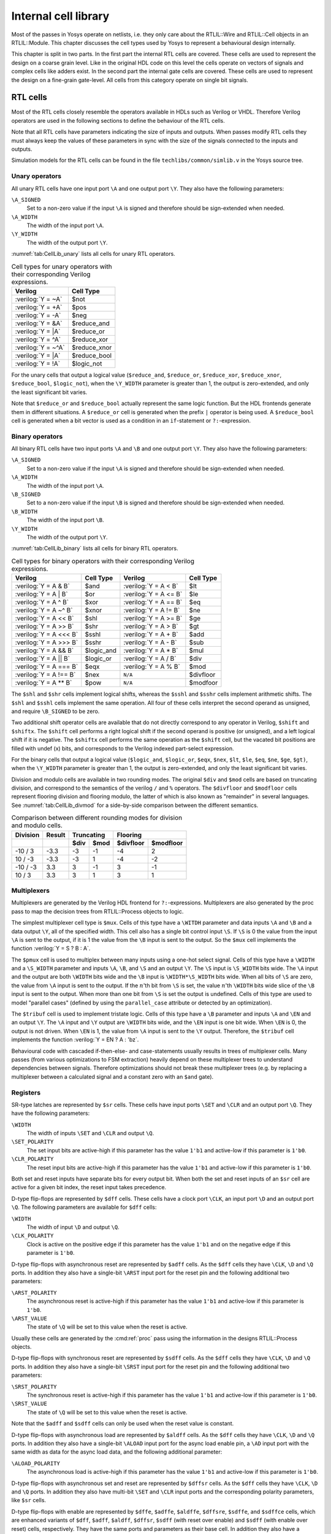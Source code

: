 .. role:: verilog(code)
	:language: Verilog

.. _chapter:celllib:

Internal cell library
=====================

.. todo:: less academic, also check formatting consistency

Most of the passes in Yosys operate on netlists, i.e. they only care about the
RTLIL::Wire and RTLIL::Cell objects in an RTLIL::Module. This chapter discusses
the cell types used by Yosys to represent a behavioural design internally.

This chapter is split in two parts. In the first part the internal RTL cells are
covered. These cells are used to represent the design on a coarse grain level.
Like in the original HDL code on this level the cells operate on vectors of
signals and complex cells like adders exist. In the second part the internal
gate cells are covered. These cells are used to represent the design on a
fine-grain gate-level. All cells from this category operate on single bit
signals.

RTL cells
---------

Most of the RTL cells closely resemble the operators available in HDLs such as
Verilog or VHDL. Therefore Verilog operators are used in the following sections
to define the behaviour of the RTL cells.

Note that all RTL cells have parameters indicating the size of inputs and
outputs. When passes modify RTL cells they must always keep the values of these
parameters in sync with the size of the signals connected to the inputs and
outputs.

Simulation models for the RTL cells can be found in the file
``techlibs/common/simlib.v`` in the Yosys source tree.

Unary operators
~~~~~~~~~~~~~~~

All unary RTL cells have one input port ``\A`` and one output port ``\Y``. They
also have the following parameters:

``\A_SIGNED``
	Set to a non-zero value if the input ``\A`` is signed and therefore
	should be sign-extended when needed.

``\A_WIDTH``
	The width of the input port ``\A``.

``\Y_WIDTH``
	The width of the output port ``\Y``.

:numref:`tab:CellLib_unary` lists all cells for unary RTL operators.

.. table:: Cell types for unary operators with their corresponding Verilog expressions.
	:name: tab:CellLib_unary

	================== ============
	Verilog            Cell Type
	================== ============
	:verilog:`Y =  ~A` $not
	:verilog:`Y =  +A` $pos
	:verilog:`Y =  -A` $neg
	:verilog:`Y =  &A` $reduce_and
	:verilog:`Y =  |A` $reduce_or
	:verilog:`Y =  ^A` $reduce_xor
	:verilog:`Y = ~^A` $reduce_xnor
	:verilog:`Y =  |A` $reduce_bool
	:verilog:`Y =  !A` $logic_not
	================== ============

For the unary cells that output a logical value (``$reduce_and``,
``$reduce_or``, ``$reduce_xor``, ``$reduce_xnor``, ``$reduce_bool``,
``$logic_not``), when the ``\Y_WIDTH`` parameter is greater than 1, the output
is zero-extended, and only the least significant bit varies.

Note that ``$reduce_or`` and ``$reduce_bool`` actually represent the same logic
function. But the HDL frontends generate them in different situations. A
``$reduce_or`` cell is generated when the prefix ``|`` operator is being used. A
``$reduce_bool`` cell is generated when a bit vector is used as a condition in
an ``if``-statement or ``?:``-expression.

Binary operators
~~~~~~~~~~~~~~~~

All binary RTL cells have two input ports ``\A`` and ``\B`` and one output port
``\Y``. They also have the following parameters:

``\A_SIGNED``
	Set to a non-zero value if the input ``\A`` is signed and therefore
	should be sign-extended when needed.

``\A_WIDTH``
	The width of the input port ``\A``.

``\B_SIGNED``
	Set to a non-zero value if the input ``\B`` is signed and therefore
	should be sign-extended when needed.

``\B_WIDTH``
	The width of the input port ``\B``.

``\Y_WIDTH``
	The width of the output port ``\Y``.

:numref:`tab:CellLib_binary` lists all cells for binary RTL operators.

.. table:: Cell types for binary operators with their corresponding Verilog expressions.
	:name: tab:CellLib_binary

	======================= ============= ======================= =========
	Verilog 	        Cell Type     Verilog                 Cell Type
	======================= ============= ======================= =========
	:verilog:`Y = A  & B`   $and          :verilog:`Y = A <  B`   $lt
	:verilog:`Y = A  | B`   $or           :verilog:`Y = A <= B`   $le
	:verilog:`Y = A  ^ B`   $xor          :verilog:`Y = A == B`   $eq
	:verilog:`Y = A ~^ B`   $xnor         :verilog:`Y = A != B`   $ne
	:verilog:`Y = A << B`   $shl          :verilog:`Y = A >= B`   $ge
	:verilog:`Y = A >> B`   $shr          :verilog:`Y = A >  B`   $gt
	:verilog:`Y = A <<< B`  $sshl         :verilog:`Y = A  + B`   $add
	:verilog:`Y = A >>> B`  $sshr         :verilog:`Y = A  - B`   $sub
	:verilog:`Y = A && B`   $logic_and    :verilog:`Y = A  * B`   $mul
	:verilog:`Y = A || B`   $logic_or     :verilog:`Y = A  / B`   $div
	:verilog:`Y = A === B`  $eqx          :verilog:`Y = A  % B`   $mod
	:verilog:`Y = A !== B`  $nex          ``N/A``                 $divfloor
	:verilog:`Y = A ** B`   $pow          ``N/A``                 $modfoor
	======================= ============= ======================= =========

The ``$shl`` and ``$shr`` cells implement logical shifts, whereas the ``$sshl``
and ``$sshr`` cells implement arithmetic shifts. The ``$shl`` and ``$sshl``
cells implement the same operation. All four of these cells interpret the second
operand as unsigned, and require ``\B_SIGNED`` to be zero.

Two additional shift operator cells are available that do not directly
correspond to any operator in Verilog, ``$shift`` and ``$shiftx``. The
``$shift`` cell performs a right logical shift if the second operand is positive
(or unsigned), and a left logical shift if it is negative. The ``$shiftx`` cell
performs the same operation as the ``$shift`` cell, but the vacated bit
positions are filled with undef (x) bits, and corresponds to the Verilog indexed
part-select expression.

For the binary cells that output a logical value (``$logic_and``, ``$logic_or``,
``$eqx``, ``$nex``, ``$lt``, ``$le``, ``$eq``, ``$ne``, ``$ge``, ``$gt)``, when
the ``\Y_WIDTH`` parameter is greater than 1, the output is zero-extended, and
only the least significant bit varies.

Division and modulo cells are available in two rounding modes. The original
``$div`` and ``$mod`` cells are based on truncating division, and correspond to
the semantics of the verilog ``/`` and ``%`` operators. The ``$divfloor`` and
``$modfloor`` cells represent flooring division and flooring modulo, the latter
of which is also known as "remainder" in several languages. See
:numref:`tab:CellLib_divmod` for a side-by-side comparison between the different
semantics.

.. table:: Comparison between different rounding modes for division and modulo cells.
	:name: tab:CellLib_divmod

	+-----------+--------+-----------+-----------+-----------+-----------+
	| Division  | Result |      Truncating       |        Flooring       |
	+-----------+--------+-----------+-----------+-----------+-----------+
	|           |        | $div      | $mod      | $divfloor | $modfloor |
	+===========+========+===========+===========+===========+===========+
	| -10 / 3   | -3.3   | -3        |        -1 | -4        |  2        |
	+-----------+--------+-----------+-----------+-----------+-----------+
	| 10 / -3   | -3.3   | -3        |         1 | -4        | -2        |
	+-----------+--------+-----------+-----------+-----------+-----------+
	| -10 / -3  |  3.3   |  3        |        -1 |  3        | -1        |
	+-----------+--------+-----------+-----------+-----------+-----------+
	| 10 / 3    |  3.3   |  3        |         1 |  3        |  1        |
	+-----------+--------+-----------+-----------+-----------+-----------+

Multiplexers
~~~~~~~~~~~~

Multiplexers are generated by the Verilog HDL frontend for ``?:``-expressions.
Multiplexers are also generated by the proc pass to map the decision trees from
RTLIL::Process objects to logic.

The simplest multiplexer cell type is ``$mux``. Cells of this type have a
``\WITDH`` parameter and data inputs ``\A`` and ``\B`` and a data output ``\Y``,
all of the specified width. This cell also has a single bit control input
``\S``. If ``\S`` is 0 the value from the input ``\A`` is sent to the output, if
it is 1 the value from the ``\B`` input is sent to the output. So the ``$mux``
cell implements the function :verilog:`Y = S ? B : A`.

The ``$pmux`` cell is used to multiplex between many inputs using a one-hot
select signal. Cells of this type have a ``\WIDTH`` and a ``\S_WIDTH`` parameter
and inputs ``\A``, ``\B``, and ``\S`` and an output ``\Y``. The ``\S`` input is
``\S_WIDTH`` bits wide. The ``\A`` input and the output are both ``\WIDTH`` bits
wide and the ``\B`` input is ``\WIDTH*\S_WIDTH`` bits wide. When all bits of
``\S`` are zero, the value from ``\A`` input is sent to the output. If the
:math:`n`\ 'th bit from ``\S`` is set, the value :math:`n`\ 'th ``\WIDTH`` bits
wide slice of the ``\B`` input is sent to the output. When more than one bit
from ``\S`` is set the output is undefined. Cells of this type are used to model
"parallel cases" (defined by using the ``parallel_case`` attribute or detected
by an optimization).

The ``$tribuf`` cell is used to implement tristate logic. Cells of this type
have a ``\B`` parameter and inputs ``\A`` and ``\EN`` and an output ``\Y``. The
``\A`` input and ``\Y`` output are ``\WIDTH`` bits wide, and the ``\EN`` input
is one bit wide. When ``\EN`` is 0, the output is not driven. When ``\EN`` is 1,
the value from ``\A`` input is sent to the ``\Y`` output. Therefore, the
``$tribuf`` cell implements the function :verilog:`Y = EN ? A : 'bz`.

Behavioural code with cascaded if-then-else- and case-statements usually results
in trees of multiplexer cells. Many passes (from various optimizations to FSM
extraction) heavily depend on these multiplexer trees to understand dependencies
between signals. Therefore optimizations should not break these multiplexer
trees (e.g. by replacing a multiplexer between a calculated signal and a
constant zero with an ``$and`` gate).

Registers
~~~~~~~~~

SR-type latches are represented by ``$sr`` cells. These cells have input ports
``\SET`` and ``\CLR`` and an output port ``\Q``. They have the following
parameters:

``\WIDTH``
	The width of inputs ``\SET`` and ``\CLR`` and output ``\Q``.

``\SET_POLARITY``
	The set input bits are active-high if this parameter has the value
	``1'b1`` and active-low if this parameter is ``1'b0``.

``\CLR_POLARITY``
	The reset input bits are active-high if this parameter has the value
	``1'b1`` and active-low if this parameter is ``1'b0``.

Both set and reset inputs have separate bits for every output bit. When both the
set and reset inputs of an ``$sr`` cell are active for a given bit index, the
reset input takes precedence.

D-type flip-flops are represented by ``$dff`` cells. These cells have a clock
port ``\CLK``, an input port ``\D`` and an output port ``\Q``. The following
parameters are available for ``$dff`` cells:

``\WIDTH``
	The width of input ``\D`` and output ``\Q``.

``\CLK_POLARITY``
	Clock is active on the positive edge if this parameter has the value
	``1'b1`` and on the negative edge if this parameter is ``1'b0``.

D-type flip-flops with asynchronous reset are represented by ``$adff`` cells. As
the ``$dff`` cells they have ``\CLK``, ``\D`` and ``\Q`` ports. In addition they
also have a single-bit ``\ARST`` input port for the reset pin and the following
additional two parameters:

``\ARST_POLARITY``
	The asynchronous reset is active-high if this parameter has the value
	``1'b1`` and active-low if this parameter is ``1'b0``.

``\ARST_VALUE``
   	The state of ``\Q`` will be set to this value when the reset is active.

Usually these cells are generated by the :cmd:ref:`proc` pass using the
information in the designs RTLIL::Process objects.

D-type flip-flops with synchronous reset are represented by ``$sdff`` cells. As
the ``$dff`` cells they have ``\CLK``, ``\D`` and ``\Q`` ports. In addition they
also have a single-bit ``\SRST`` input port for the reset pin and the following
additional two parameters:

``\SRST_POLARITY``
	The synchronous reset is active-high if this parameter has the value
	``1'b1`` and active-low if this parameter is ``1'b0``.

``\SRST_VALUE``
	The state of ``\Q`` will be set to this value when the reset is active.

Note that the ``$adff`` and ``$sdff`` cells can only be used when the reset
value is constant.

D-type flip-flops with asynchronous load are represented by ``$aldff`` cells. As
the ``$dff`` cells they have ``\CLK``, ``\D`` and ``\Q`` ports. In addition they
also have a single-bit ``\ALOAD`` input port for the async load enable pin, a
``\AD`` input port with the same width as data for the async load data, and the
following additional parameter:

``\ALOAD_POLARITY``
	The asynchronous load is active-high if this parameter has the value
	``1'b1`` and active-low if this parameter is ``1'b0``.

D-type flip-flops with asynchronous set and reset are represented by ``$dffsr``
cells. As the ``$dff`` cells they have ``\CLK``, ``\D`` and ``\Q`` ports. In
addition they also have multi-bit ``\SET`` and ``\CLR`` input ports and the
corresponding polarity parameters, like ``$sr`` cells.

D-type flip-flops with enable are represented by ``$dffe``, ``$adffe``,
``$aldffe``, ``$dffsre``, ``$sdffe``, and ``$sdffce`` cells, which are enhanced
variants of ``$dff``, ``$adff``, ``$aldff``, ``$dffsr``, ``$sdff`` (with reset
over enable) and ``$sdff`` (with enable over reset) cells, respectively.  They
have the same ports and parameters as their base cell. In addition they also
have a single-bit ``\EN`` input port for the enable pin and the following
parameter:

``\EN_POLARITY``
	The enable input is active-high if this parameter has the value ``1'b1``
	and active-low if this parameter is ``1'b0``.

D-type latches are represented by ``$dlatch`` cells.  These cells have an enable
port ``\EN``, an input port ``\D``, and an output port ``\Q``.  The following
parameters are available for ``$dlatch`` cells:

``\WIDTH``
	The width of input ``\D`` and output ``\Q``.

``\EN_POLARITY``
	The enable input is active-high if this parameter has the value ``1'b1``
	and active-low if this parameter is ``1'b0``.

The latch is transparent when the ``\EN`` input is active.

D-type latches with reset are represented by ``$adlatch`` cells.  In addition to
``$dlatch`` ports and parameters, they also have a single-bit ``\ARST`` input
port for the reset pin and the following additional parameters:

``\ARST_POLARITY``
	The asynchronous reset is active-high if this parameter has the value
	``1'b1`` and active-low if this parameter is ``1'b0``.

``\ARST_VALUE``
	The state of ``\Q`` will be set to this value when the reset is active.

D-type latches with set and reset are represented by ``$dlatchsr`` cells. In
addition to ``$dlatch`` ports and parameters, they also have multi-bit ``\SET``
and ``\CLR`` input ports and the corresponding polarity parameters, like ``$sr``
cells.

.. _sec:memcells:

Memories
~~~~~~~~

Memories are either represented using RTLIL::Memory objects, ``$memrd_v2``,
``$memwr_v2``, and ``$meminit_v2`` cells, or by ``$mem_v2`` cells alone.

In the first alternative the RTLIL::Memory objects hold the general metadata for
the memory (bit width, size in number of words, etc.) and for each port a
``$memrd_v2`` (read port) or ``$memwr_v2`` (write port) cell is created. Having
individual cells for read and write ports has the advantage that they can be
consolidated using resource sharing passes. In some cases this drastically
reduces the number of required ports on the memory cell. In this alternative,
memory initialization data is represented by ``$meminit_v2`` cells, which allow
delaying constant folding for initialization addresses and data until after the
frontend finishes.

The ``$memrd_v2`` cells have a clock input ``\CLK``, an enable input ``\EN``, an
address input ``\ADDR``, a data output ``\DATA``, an asynchronous reset input
``\ARST``, and a synchronous reset input ``\SRST``. They also have the following
parameters:

``\MEMID``
	The name of the RTLIL::Memory object that is associated with this read
	port.

``\ABITS``
	The number of address bits (width of the ``\ADDR`` input port).

``\WIDTH``
	The number of data bits (width of the ``\DATA`` output port).  Note that
	this may be a power-of-two multiple of the underlying memory's width --
	such ports are called wide ports and access an aligned group of cells at
	once.  In this case, the corresponding low bits of ``\ADDR`` must be
	tied to 0.

``\CLK_ENABLE``
	When this parameter is non-zero, the clock is used. Otherwise this read
	port is asynchronous and the ``\CLK`` input is not used.

``\CLK_POLARITY``
	Clock is active on the positive edge if this parameter has the value
	``1'b1`` and on the negative edge if this parameter is ``1'b0``.

``\TRANSPARENCY_MASK``
	This parameter is a bitmask of write ports that this read port is
	transparent with. The bits of this parameter are indexed by the write
	port's ``\PORTID`` parameter. Transparency can only be enabled between
	synchronous ports sharing a clock domain. When transparency is enabled
	for a given port pair, a read and write to the same address in the same
	cycle will return the new value. Otherwise the old value is returned.

``\COLLISION_X_MASK``
	This parameter is a bitmask of write ports that have undefined collision
	behavior with this port. The bits of this parameter are indexed by the
	write port's ``\PORTID`` parameter. This behavior can only be enabled
	between synchronous ports sharing a clock domain. When undefined
	collision is enabled for a given port pair, a read and write to the same
	address in the same cycle will return the undefined (all-X) value.This
	option is exclusive (for a given port pair) with the transparency
	option.

``\ARST_VALUE``
	Whenever the ``\ARST`` input is asserted, the data output will be reset
	to this value. Only used for synchronous ports.

``\SRST_VALUE``
	Whenever the ``\SRST`` input is synchronously asserted, the data output
	will be reset to this value. Only used for synchronous ports.

``\INIT_VALUE``
	The initial value of the data output, for synchronous ports.

``\CE_OVER_SRST``
	If this parameter is non-zero, the ``\SRST`` input is only recognized
	when ``\EN`` is true. Otherwise, ``\SRST`` is recognized regardless of
	``\EN``.

The ``$memwr_v2`` cells have a clock input ``\CLK``, an enable input ``\EN``
(one enable bit for each data bit), an address input ``\ADDR`` and a data input
``\DATA``. They also have the following parameters:

``\MEMID``
	The name of the RTLIL::Memory object that is associated with this write
	port.

``\ABITS``
	The number of address bits (width of the ``\ADDR`` input port).

``\WIDTH``
	The number of data bits (width of the ``\DATA`` output port). Like with
	``$memrd_v2`` cells, the width is allowed to be any power-of-two
	multiple of memory width, with the corresponding restriction on address.

``\CLK_ENABLE``
	When this parameter is non-zero, the clock is used. Otherwise this write
	port is asynchronous and the ``\CLK`` input is not used.

``\CLK_POLARITY``
	Clock is active on positive edge if this parameter has the value
	``1'b1`` and on the negative edge if this parameter is ``1'b0``.

``\PORTID``
	An identifier for this write port, used to index write port bit mask
	parameters.

``\PRIORITY_MASK``
	This parameter is a bitmask of write ports that this write port has priority
	over in case of writing to the same address.  The bits of this parameter are
	indexed by the other write port's ``\PORTID`` parameter. Write ports can
	only have priority over write ports with lower port ID. When two ports write
	to the same address and neither has priority over the other, the result is
	undefined.  Priority can only be set between two synchronous ports sharing
	the same clock domain.

The ``$meminit_v2`` cells have an address input ``\ADDR``, a data input
``\DATA``, with the width of the ``\DATA`` port equal to ``\WIDTH`` parameter
times ``\WORDS`` parameter, and a bit enable mask input ``\EN`` with width equal
to ``\WIDTH`` parameter. All three of the inputs must resolve to a constant for
synthesis to succeed.

``\MEMID``
	The name of the RTLIL::Memory object that is associated with this
	initialization cell.

``\ABITS``
	The number of address bits (width of the ``\ADDR`` input port).

``\WIDTH``
	The number of data bits per memory location.

``\WORDS``
	The number of consecutive memory locations initialized by this cell.

``\PRIORITY``
	The cell with the higher integer value in this parameter wins an
	initialization conflict.

The HDL frontend models a memory using RTLIL::Memory objects and asynchronous
``$memrd_v2`` and ``$memwr_v2`` cells. The :cmd:ref:`memory` pass (i.e.~its
various sub-passes) migrates ``$dff`` cells into the ``$memrd_v2`` and
``$memwr_v2`` cells making them synchronous, then converts them to a single
``$mem_v2`` cell and (optionally) maps this cell type to ``$dff`` cells for the
individual words and multiplexer-based address decoders for the read and write
interfaces. When the last step is disabled or not possible, a ``$mem_v2`` cell
is left in the design.

The ``$mem_v2`` cell provides the following parameters:

``\MEMID``
	The name of the original RTLIL::Memory object that became this
	``$mem_v2`` cell.

``\SIZE``
	The number of words in the memory.

``\ABITS``
	The number of address bits.

``\WIDTH``
	The number of data bits per word.

``\INIT``
	The initial memory contents.

``\RD_PORTS``
	The number of read ports on this memory cell.

``\RD_WIDE_CONTINUATION``
	This parameter is ``\RD_PORTS`` bits wide, containing a bitmask of
	"wide continuation" read ports. Such ports are used to represent the
	extra data bits of wide ports in the combined cell, and must have all
	control signals identical with the preceding port, except for address,
	which must have the proper sub-cell address encoded in the low bits.

``\RD_CLK_ENABLE``
	This parameter is ``\RD_PORTS`` bits wide, containing a clock enable bit
	for each read port.

``\RD_CLK_POLARITY``
	This parameter is ``\RD_PORTS`` bits wide, containing a clock polarity
	bit for each read port.

``\RD_TRANSPARENCY_MASK``
	This parameter is ``\RD_PORTS*\WR_PORTS`` bits wide, containing a
	concatenation of all ``\TRANSPARENCY_MASK`` values of the original
	``$memrd_v2`` cells.

``\RD_COLLISION_X_MASK``
	This parameter is ``\RD_PORTS*\WR_PORTS`` bits wide, containing a
	concatenation of all ``\COLLISION_X_MASK`` values of the original
	``$memrd_v2`` cells.

``\RD_CE_OVER_SRST``
	This parameter is ``\RD_PORTS`` bits wide, determining relative
	synchronous reset and enable priority for each read port.

``\RD_INIT_VALUE``
	This parameter is ``\RD_PORTS*\WIDTH`` bits wide, containing the initial
	value for each synchronous read port.

``\RD_ARST_VALUE``
	This parameter is ``\RD_PORTS*\WIDTH`` bits wide, containing the
	asynchronous reset value for each synchronous read port.

``\RD_SRST_VALUE``
	This parameter is ``\RD_PORTS*\WIDTH`` bits wide, containing the
	synchronous reset value for each synchronous read port.

``\WR_PORTS``
	The number of write ports on this memory cell.

``\WR_WIDE_CONTINUATION``
	This parameter is ``\WR_PORTS`` bits wide, containing a bitmask of
	"wide continuation" write ports.

``\WR_CLK_ENABLE``
	This parameter is ``\WR_PORTS`` bits wide, containing a clock enable bit
	for each write port.

``\WR_CLK_POLARITY``
	This parameter is ``\WR_PORTS`` bits wide, containing a clock polarity
	bit for each write port.

``\WR_PRIORITY_MASK``
	This parameter is ``\WR_PORTS*\WR_PORTS`` bits wide, containing a
	concatenation of all ``\PRIORITY_MASK`` values of the original
	``$memwr_v2`` cells.

The ``$mem_v2`` cell has the following ports:

``\RD_CLK``
	This input is ``\RD_PORTS`` bits wide, containing all clock signals for
	the read ports.

``\RD_EN``
	This input is ``\RD_PORTS`` bits wide, containing all enable signals for
	the read ports.

``\RD_ADDR``
	This input is ``\RD_PORTS*\ABITS`` bits wide, containing all address
	signals for the read ports.

``\RD_DATA``
	This output is ``\RD_PORTS*\WIDTH`` bits wide, containing all data
	signals for the read ports.

``\RD_ARST``
	This input is ``\RD_PORTS`` bits wide, containing all asynchronous reset
	signals for the read ports.

``\RD_SRST``
	This input is ``\RD_PORTS`` bits wide, containing all synchronous reset
	signals for the read ports.

``\WR_CLK``
	This input is ``\WR_PORTS`` bits wide, containing all clock signals for
	the write ports.

``\WR_EN``
	This input is ``\WR_PORTS*\WIDTH`` bits wide, containing all enable
	signals for the write ports.

``\WR_ADDR``
	This input is ``\WR_PORTS*\ABITS`` bits wide, containing all address
	signals for the write ports.

``\WR_DATA``
	This input is ``\WR_PORTS*\WIDTH`` bits wide, containing all data
	signals for the write ports.

The :cmd:ref:`memory_collect` pass can be used to convert discrete
``$memrd_v2``, ``$memwr_v2``, and ``$meminit_v2`` cells belonging to the same
memory to a single ``$mem_v2`` cell, whereas the :cmd:ref:`memory_unpack` pass
performs the inverse operation. The :cmd:ref:`memory_dff` pass can combine
asynchronous memory ports that are fed by or feeding registers into synchronous
memory ports. The :cmd:ref:`memory_bram` pass can be used to recognize
``$mem_v2`` cells that can be implemented with a block RAM resource on an FPGA.
The :cmd:ref:`memory_map` pass can be used to implement ``$mem_v2`` cells as
basic logic: word-wide DFFs and address decoders.

Finite state machines
~~~~~~~~~~~~~~~~~~~~~

Add a brief description of the ``$fsm`` cell type.

Specify rules
~~~~~~~~~~~~~

Add information about ``$specify2``, ``$specify3``, and ``$specrule`` cells.

Formal verification cells
~~~~~~~~~~~~~~~~~~~~~~~~~

Add information about ``$assert``, ``$assume``, ``$live``, ``$fair``,
``$cover``, ``$equiv``, ``$initstate``, ``$anyconst``, ``$anyseq``,
``$anyinit``, ``$allconst``, ``$allseq`` cells.

Add information about ``$ff`` and ``$_FF_`` cells.

Debugging cells
~~~~~~~~~~~~~~~

The ``$print`` cell is used to log the values of signals, akin to (and
translatable to) the ``$display`` and ``$write`` family of tasks in Verilog.  It
has the following parameters:

``\FORMAT``
	The internal format string.  The syntax is described below.

``\ARGS_WIDTH``
	The width (in bits) of the signal on the ``\ARGS`` port.

``\TRG_ENABLE``
	True if triggered on specific signals defined in ``\TRG``; false if
	triggered whenever ``\ARGS`` or ``\EN`` change and ``\EN`` is 1.

If ``\TRG_ENABLE`` is true, the following parameters also apply:

``\TRG_WIDTH``
	The number of bits in the ``\TRG`` port.

``\TRG_POLARITY``
	For each bit in ``\TRG``, 1 if that signal is positive-edge triggered, 0 if
	negative-edge triggered.

``\PRIORITY``
	When multiple ``$print`` cells fire on the same trigger, they execute in
	descending priority order.

Ports:

``\TRG``
	The signals that control when this ``$print`` cell is triggered.
	If the width of this port is zero and ``\TRG_ENABLE`` is true, the cell is
	triggered during initial evaluation (time zero) only.

``\EN``
	Enable signal for the whole cell.

``\ARGS``
	The values to be displayed, in format string order.

Format string syntax
^^^^^^^^^^^^^^^^^^^^

The format string syntax resembles Python f-strings.  Regular text is passed
through unchanged until a format specifier is reached, starting with a ``{``.

Format specifiers have the following syntax.  Unless noted, all items are
required:

``{``
	Denotes the start of the format specifier.

size
	Signal size in bits; this many bits are consumed from the ``\ARGS`` port by
	this specifier.

``:``
	Separates the size from the remaining items.

justify
	``>`` for right-justified, ``<`` for left-justified.

padding
	``0`` for zero-padding, or a space for space-padding.

width\ *?*
	(optional) The number of characters wide to pad to.

base
	* ``b`` for base-2 integers (binary)
	* ``o`` for base-8 integers	(octal)
	* ``d`` for base-10 integers (decimal)
	* ``h`` for base-16	integers (hexadecimal)
	* ``c`` for ASCII characters/strings
	* ``t`` and ``r`` for simulation time (corresponding to :verilog:`$time` and :verilog:`$realtime`)

For integers, this item may follow:

``+``\ *?*
	(optional, decimals only) Include a leading plus for non-negative numbers.
	This can assist with symmetry with negatives in tabulated output.

signedness
	``u`` for unsigned, ``s`` for signed.  This distinction is only respected
	when rendering decimals.

ASCII characters/strings have no special options, but the signal size must be
divisible by 8.

For simulation time, the signal size must be zero.

Finally:

``}``
	Denotes the end of the format specifier.

Some example format specifiers:

+ ``{8:>02hu}`` - 8-bit unsigned integer rendered as hexadecimal,
  right-justified, zero-padded to 2 characters wide.
+ ``{32:< 15d+s}`` - 32-bit signed integer rendered as decimal, left-justified,
  space-padded to 15 characters wide, positive values prefixed with ``+``.
+ ``{16:< 10hu}`` - 16-bit unsigned integer rendered as hexadecimal,
  left-justified, space-padded to 10 characters wide.
+ ``{0:>010t}`` - simulation time, right-justified, zero-padded to 10 characters
  wide.

To include literal ``{`` and ``}`` characters in your format string, use ``{{``
and ``}}`` respectively.

It is an error for a format string to consume more or less bits from ``\ARGS``
than the port width.

Values are never truncated, regardless of the specified width.

Note that further restrictions on allowable combinations of options may apply
depending on the backend used.

For example, Verilog does not have a format specifier that allows zero-padding a
string (i.e. more than 1 ASCII character), though zero-padding a single
character is permitted.

Thus, while the RTLIL format specifier ``{8:>02c}`` translates to ``%02c``,
``{16:>02c}`` cannot be represented in Verilog and will fail to emit.  In this
case, ``{16:> 02c}`` must be used, which translates to ``%2s``.

.. _sec:celllib_gates:

Gates
-----

For gate level logic networks, fixed function single bit cells are used that do
not provide any parameters.

Simulation models for these cells can be found in the file
techlibs/common/simcells.v in the Yosys source tree.

.. table:: Cell types for gate level logic networks (main list)
	:name: tab:CellLib_gates

	======================================= ============
	Verilog                                 Cell Type
	======================================= ============
	:verilog:`Y = A`                        $_BUF_
	:verilog:`Y = ~A`                       $_NOT_
	:verilog:`Y = A & B`                    $_AND_
	:verilog:`Y = ~(A & B)`                 $_NAND_
	:verilog:`Y = A & ~B`                   $_ANDNOT_
	:verilog:`Y = A | B`                    $_OR_
	:verilog:`Y = ~(A | B)`                 $_NOR_
	:verilog:`Y = A | ~B`                   $_ORNOT_
	:verilog:`Y = A ^ B`                    $_XOR_
	:verilog:`Y = ~(A ^ B)`                 $_XNOR_
	:verilog:`Y = ~((A & B) | C)`           $_AOI3_
	:verilog:`Y = ~((A | B) & C)`           $_OAI3_
	:verilog:`Y = ~((A & B) | (C & D))`     $_AOI4_
	:verilog:`Y = ~((A | B) & (C | D))`     $_OAI4_
	:verilog:`Y = S ? B : A`                $_MUX_
	:verilog:`Y = ~(S ? B : A)`             $_NMUX_
	(see below)                             $_MUX4_
	(see below)                             $_MUX8_
	(see below)                             $_MUX16_
	:verilog:`Y = EN ? A : 1'bz`            $_TBUF_
	:verilog:`always @(negedge C) Q <= D`   $_DFF_N_
	:verilog:`always @(posedge C) Q <= D`   $_DFF_P_
	:verilog:`always @* if (!E) Q <= D`     $_DLATCH_N_
	:verilog:`always @* if (E)  Q <= D`     $_DLATCH_P_
	======================================= ============

.. table:: Cell types for gate level logic networks (FFs with reset)
	:name: tab:CellLib_gates_adff

	================== ============== ============== =======================
	:math:`ClkEdge`    :math:`RstLvl` :math:`RstVal` Cell Type
	================== ============== ============== =======================
	:verilog:`negedge` ``0``          ``0``          $_DFF_NN0_, $_SDFF_NN0_
	:verilog:`negedge` ``0``          ``1``          $_DFF_NN1_, $_SDFF_NN1_
	:verilog:`negedge` ``1``          ``0``          $_DFF_NP0_, $_SDFF_NP0_
	:verilog:`negedge` ``1``          ``1``          $_DFF_NP1_, $_SDFF_NP1_
	:verilog:`posedge` ``0``          ``0``          $_DFF_PN0_, $_SDFF_PN0_
	:verilog:`posedge` ``0``          ``1``          $_DFF_PN1_, $_SDFF_PN1_
	:verilog:`posedge` ``1``          ``0``          $_DFF_PP0_, $_SDFF_PP0_
	:verilog:`posedge` ``1``          ``1``          $_DFF_PP1_, $_SDFF_PP1_
	================== ============== ============== =======================


.. table:: Cell types for gate level logic networks (FFs with enable)
	:name: tab:CellLib_gates_dffe

	================== ============= ===========
	:math:`ClkEdge`    :math:`EnLvl` Cell Type
	================== ============= ===========
	:verilog:`negedge` ``0``         $_DFFE_NN_
	:verilog:`negedge` ``1``         $_DFFE_NP_
	:verilog:`posedge` ``0``         $_DFFE_PN_
	:verilog:`posedge` ``1``         $_DFFE_PP_
	================== ============= ===========


.. table:: Cell types for gate level logic networks (FFs with reset and enable)
	:name: tab:CellLib_gates_adffe

	================== ============== ============== ============= ===========================================
	:math:`ClkEdge`    :math:`RstLvl` :math:`RstVal` :math:`EnLvl` Cell Type
	================== ============== ============== ============= ===========================================
	:verilog:`negedge` ``0``          ``0``          ``0``         $_DFFE_NN0N_, $_SDFFE_NN0N_, $_SDFFCE_NN0N_
	:verilog:`negedge` ``0``          ``0``          ``1``         $_DFFE_NN0P_, $_SDFFE_NN0P_, $_SDFFCE_NN0P_
	:verilog:`negedge` ``0``          ``1``          ``0``         $_DFFE_NN1N_, $_SDFFE_NN1N_, $_SDFFCE_NN1N_
	:verilog:`negedge` ``0``          ``1``          ``1``         $_DFFE_NN1P_, $_SDFFE_NN1P_, $_SDFFCE_NN1P_
	:verilog:`negedge` ``1``          ``0``          ``0``         $_DFFE_NP0N_, $_SDFFE_NP0N_, $_SDFFCE_NP0N_
	:verilog:`negedge` ``1``          ``0``          ``1``         $_DFFE_NP0P_, $_SDFFE_NP0P_, $_SDFFCE_NP0P_
	:verilog:`negedge` ``1``          ``1``          ``0``         $_DFFE_NP1N_, $_SDFFE_NP1N_, $_SDFFCE_NP1N_
	:verilog:`negedge` ``1``          ``1``          ``1``         $_DFFE_NP1P_, $_SDFFE_NP1P_, $_SDFFCE_NP1P_
	:verilog:`posedge` ``0``          ``0``          ``0``         $_DFFE_PN0N_, $_SDFFE_PN0N_, $_SDFFCE_PN0N_
	:verilog:`posedge` ``0``          ``0``          ``1``         $_DFFE_PN0P_, $_SDFFE_PN0P_, $_SDFFCE_PN0P_
	:verilog:`posedge` ``0``          ``1``          ``0``         $_DFFE_PN1N_, $_SDFFE_PN1N_, $_SDFFCE_PN1N_
	:verilog:`posedge` ``0``          ``1``          ``1``         $_DFFE_PN1P_, $_SDFFE_PN1P_, $_SDFFCE_PN1P_
	:verilog:`posedge` ``1``          ``0``          ``0``         $_DFFE_PP0N_, $_SDFFE_PP0N_, $_SDFFCE_PP0N_
	:verilog:`posedge` ``1``          ``0``          ``1``         $_DFFE_PP0P_, $_SDFFE_PP0P_, $_SDFFCE_PP0P_
	:verilog:`posedge` ``1``          ``1``          ``0``         $_DFFE_PP1N_, $_SDFFE_PP1N_, $_SDFFCE_PP1N_
	:verilog:`posedge` ``1``          ``1``          ``1``         $_DFFE_PP1P_, $_SDFFE_PP1P_, $_SDFFCE_PP1P_
	================== ============== ============== ============= ===========================================

.. table:: Cell types for gate level logic networks (FFs with set and reset)
	:name: tab:CellLib_gates_dffsr

	================== ============== ============== ============
	:math:`ClkEdge`    :math:`SetLvl` :math:`RstLvl` Cell Type
	================== ============== ============== ============
	:verilog:`negedge` ``0``          ``0``          $_DFFSR_NNN_
	:verilog:`negedge` ``0``          ``1``          $_DFFSR_NNP_
	:verilog:`negedge` ``1``          ``0``          $_DFFSR_NPN_
	:verilog:`negedge` ``1``          ``1``          $_DFFSR_NPP_
	:verilog:`posedge` ``0``          ``0``          $_DFFSR_PNN_
	:verilog:`posedge` ``0``          ``1``          $_DFFSR_PNP_
	:verilog:`posedge` ``1``          ``0``          $_DFFSR_PPN_
	:verilog:`posedge` ``1``          ``1``          $_DFFSR_PPP_
	================== ============== ============== ============


.. table:: Cell types for gate level logic networks (FFs with set and reset and enable)
	:name: tab:CellLib_gates_dffsre

	================== ============== ============== ============= ==============
	:math:`ClkEdge`    :math:`SetLvl` :math:`RstLvl` :math:`EnLvl` Cell Type
	================== ============== ============== ============= ==============
	:verilog:`negedge` ``0``          ``0``          ``0``         $_DFFSRE_NNNN_
	:verilog:`negedge` ``0``          ``0``          ``1``         $_DFFSRE_NNNP_
	:verilog:`negedge` ``0``          ``1``          ``0``         $_DFFSRE_NNPN_
	:verilog:`negedge` ``0``          ``1``          ``1``         $_DFFSRE_NNPP_
	:verilog:`negedge` ``1``          ``0``          ``0``         $_DFFSRE_NPNN_
	:verilog:`negedge` ``1``          ``0``          ``1``         $_DFFSRE_NPNP_
	:verilog:`negedge` ``1``          ``1``          ``0``         $_DFFSRE_NPPN_
	:verilog:`negedge` ``1``          ``1``          ``1``         $_DFFSRE_NPPP_
	:verilog:`posedge` ``0``          ``0``          ``0``         $_DFFSRE_PNNN_
	:verilog:`posedge` ``0``          ``0``          ``1``         $_DFFSRE_PNNP_
	:verilog:`posedge` ``0``          ``1``          ``0``         $_DFFSRE_PNPN_
	:verilog:`posedge` ``0``          ``1``          ``1``         $_DFFSRE_PNPP_
	:verilog:`posedge` ``1``          ``0``          ``0``         $_DFFSRE_PPNN_
	:verilog:`posedge` ``1``          ``0``          ``1``         $_DFFSRE_PPNP_
	:verilog:`posedge` ``1``          ``1``          ``0``         $_DFFSRE_PPPN_
	:verilog:`posedge` ``1``          ``1``          ``1``         $_DFFSRE_PPPP_
	================== ============== ============== ============= ==============


.. table:: Cell types for gate level logic networks (latches with reset)
	:name: tab:CellLib_gates_adlatch

	============= ============== ============== =============
	:math:`EnLvl` :math:`RstLvl` :math:`RstVal` Cell Type
	============= ============== ============== =============
	``0``         ``0``          ``0``          $_DLATCH_NN0_
	``0``         ``0``          ``1``          $_DLATCH_NN1_
	``0``         ``1``          ``0``          $_DLATCH_NP0_
	``0``         ``1``          ``1``          $_DLATCH_NP1_
	``1``         ``0``          ``0``          $_DLATCH_PN0_
	``1``         ``0``          ``1``          $_DLATCH_PN1_
	``1``         ``1``          ``0``          $_DLATCH_PP0_
	``1``         ``1``          ``1``          $_DLATCH_PP1_
	============= ============== ============== =============


.. table:: Cell types for gate level logic networks (latches with set and reset)
	:name: tab:CellLib_gates_dlatchsr

	============= ============== ============== ===============
	:math:`EnLvl` :math:`SetLvl` :math:`RstLvl` Cell Type
	============= ============== ============== ===============
	``0``         ``0``          ``0``          $_DLATCHSR_NNN_
	``0``         ``0``          ``1``          $_DLATCHSR_NNP_
	``0``         ``1``          ``0``          $_DLATCHSR_NPN_
	``0``         ``1``          ``1``          $_DLATCHSR_NPP_
	``1``         ``0``          ``0``          $_DLATCHSR_PNN_
	``1``         ``0``          ``1``          $_DLATCHSR_PNP_
	``1``         ``1``          ``0``          $_DLATCHSR_PPN_
	``1``         ``1``          ``1``          $_DLATCHSR_PPP_
	============= ============== ============== ===============



.. table:: Cell types for gate level logic networks (SR latches)
	:name: tab:CellLib_gates_sr

	============== ============== =========
	:math:`SetLvl` :math:`RstLvl` Cell Type
	============== ============== =========
	``0``          ``0``          $_SR_NN_
	``0``          ``1``          $_SR_NP_
	``1``          ``0``          $_SR_PN_
	``1``          ``1``          $_SR_PP_
	============== ============== =========


Tables :numref:`%s <tab:CellLib_gates>`, :numref:`%s <tab:CellLib_gates_dffe>`,
:numref:`%s <tab:CellLib_gates_adff>`, :numref:`%s <tab:CellLib_gates_adffe>`,
:numref:`%s <tab:CellLib_gates_dffsr>`, :numref:`%s <tab:CellLib_gates_dffsre>`,
:numref:`%s <tab:CellLib_gates_adlatch>`, :numref:`%s
<tab:CellLib_gates_dlatchsr>` and :numref:`%s <tab:CellLib_gates_sr>` list all
cell types used for gate level logic. The cell types ``$_BUF_``, ``$_NOT_``,
``$_AND_``, ``$_NAND_``, ``$_ANDNOT_``, ``$_OR_``, ``$_NOR_``, ``$_ORNOT_``,
``$_XOR_``, ``$_XNOR_``, ``$_AOI3_``, ``$_OAI3_``, ``$_AOI4_``, ``$_OAI4_``,
``$_MUX_``, ``$_MUX4_``, ``$_MUX8_``, ``$_MUX16_`` and ``$_NMUX_`` are used to
model combinatorial logic. The cell type ``$_TBUF_`` is used to model tristate
logic.

The ``$_MUX4_``, ``$_MUX8_`` and ``$_MUX16_`` cells are used to model wide
muxes, and correspond to the following Verilog code:

.. code-block:: verilog
	:force:

	// $_MUX4_
	assign Y = T ? (S ? D : C) :
	               (S ? B : A);
	// $_MUX8_
	assign Y = U ? T ? (S ? H : G) :
	                   (S ? F : E) :
	               T ? (S ? D : C) :
	                   (S ? B : A);
	// $_MUX16_
	assign Y = V ? U ? T ? (S ? P : O) :
	                       (S ? N : M) :
	                   T ? (S ? L : K) :
	                       (S ? J : I) :
	               U ? T ? (S ? H : G) :
	                       (S ? F : E) :
	                   T ? (S ? D : C) :
	                       (S ? B : A);

The cell types ``$_DFF_N_`` and ``$_DFF_P_`` represent d-type flip-flops.

The cell types ``$_DFFE_[NP][NP]_`` implement d-type flip-flops with enable. The
values in the table for these cell types relate to the following Verilog code
template.

.. code-block:: verilog
	:force:

	always @(CLK_EDGE C)
		if (EN == EN_LVL)
			Q <= D;

The cell types ``$_DFF_[NP][NP][01]_`` implement d-type flip-flops with
asynchronous reset. The values in the table for these cell types relate to the
following Verilog code template, where ``RST_EDGE`` is ``posedge`` if
``RST_LVL`` if ``1``, and ``negedge`` otherwise.

.. code-block:: verilog
	:force:

	always @(CLK_EDGE C, RST_EDGE R)
		if (R == RST_LVL)
			Q <= RST_VAL;
		else
			Q <= D;

The cell types ``$_SDFF_[NP][NP][01]_`` implement d-type flip-flops with
synchronous reset. The values in the table for these cell types relate to the
following Verilog code template:

.. code-block:: verilog
	:force:

	always @(CLK_EDGE C)
		if (R == RST_LVL)
			Q <= RST_VAL;
		else
			Q <= D;

The cell types ``$_DFFE_[NP][NP][01][NP]_`` implement d-type flip-flops with
asynchronous reset and enable. The values in the table for these cell types
relate to the following Verilog code template, where ``RST_EDGE`` is
``posedge`` if ``RST_LVL`` if ``1``, and ``negedge`` otherwise.

.. code-block:: verilog
	:force:

	always @(CLK_EDGE C, RST_EDGE R)
		if (R == RST_LVL)
			Q <= RST_VAL;
		else if (EN == EN_LVL)
			Q <= D;

The cell types ``$_SDFFE_[NP][NP][01][NP]_`` implement d-type flip-flops with
synchronous reset and enable, with reset having priority over enable. The values
in the table for these cell types relate to the following Verilog code template:

.. code-block:: verilog
	:force:

	always @(CLK_EDGE C)
		if (R == RST_LVL)
			Q <= RST_VAL;
		else if (EN == EN_LVL)
			Q <= D;

The cell types ``$_SDFFCE_[NP][NP][01][NP]_`` implement d-type flip-flops with
synchronous reset and enable, with enable having priority over reset. The values
in the table for these cell types relate to the following Verilog code template:

.. code-block:: verilog
	:force:

	always @(CLK_EDGE C)
		if (EN == EN_LVL)
			if (R == RST_LVL)
				Q <= RST_VAL;
			else
				Q <= D;

The cell types ``$_DFFSR_[NP][NP][NP]_`` implement d-type flip-flops with
asynchronous set and reset. The values in the table for these cell types relate
to the following Verilog code template, where ``RST_EDGE`` is ``posedge`` if
``RST_LVL`` if ``1``, ``negedge`` otherwise, and ``SET_EDGE`` is ``posedge``
if ``SET_LVL`` if ``1``, ``negedge`` otherwise.

.. code-block:: verilog
	:force:

	always @(CLK_EDGE C, RST_EDGE R, SET_EDGE S)
		if (R == RST_LVL)
			Q <= 0;
		else if (S == SET_LVL)
			Q <= 1;
		else
			Q <= D;

The cell types ``$_DFFSRE_[NP][NP][NP][NP]_`` implement d-type flip-flops with
asynchronous set and reset and enable. The values in the table for these cell
types relate to the following Verilog code template, where ``RST_EDGE`` is
``posedge`` if ``RST_LVL`` if ``1``, ``negedge`` otherwise, and ``SET_EDGE``
is ``posedge`` if ``SET_LVL`` if ``1``, ``negedge`` otherwise.

.. code-block:: verilog
	:force:

	always @(CLK_EDGE C, RST_EDGE R, SET_EDGE S)
		if (R == RST_LVL)
			Q <= 0;
		else if (S == SET_LVL)
			Q <= 1;
		else if (E == EN_LVL)
			Q <= D;

The cell types ``$_DLATCH_N_`` and ``$_DLATCH_P_`` represent d-type latches.

The cell types ``$_DLATCH_[NP][NP][01]_`` implement d-type latches with reset.
The values in the table for these cell types relate to the following Verilog
code template:

.. code-block:: verilog
	:force:

	always @*
		if (R == RST_LVL)
			Q <= RST_VAL;
		else if (E == EN_LVL)
			Q <= D;

The cell types ``$_DLATCHSR_[NP][NP][NP]_`` implement d-type latches with set
and reset. The values in the table for these cell types relate to the following
Verilog code template:

.. code-block:: verilog
	:force:

	always @*
		if (R == RST_LVL)
			Q <= 0;
		else if (S == SET_LVL)
			Q <= 1;
		else if (E == EN_LVL)
			Q <= D;

The cell types ``$_SR_[NP][NP]_`` implement sr-type latches. The values in the
table for these cell types relate to the following Verilog code template:

.. code-block:: verilog
	:force:

	always @*
		if (R == RST_LVL)
			Q <= 0;
		else if (S == SET_LVL)
			Q <= 1;

In most cases gate level logic networks are created from RTL networks using the
techmap pass. The flip-flop cells from the gate level logic network can be
mapped to physical flip-flop cells from a Liberty file using the dfflibmap pass.
The combinatorial logic cells can be mapped to physical cells from a Liberty
file via ABC using the abc pass.

Add information about ``$slice`` and ``$concat`` cells.

Add information about ``$lut`` and ``$sop`` cells.

Add information about ``$alu``, ``$macc``, ``$fa``, and ``$lcu`` cells.
